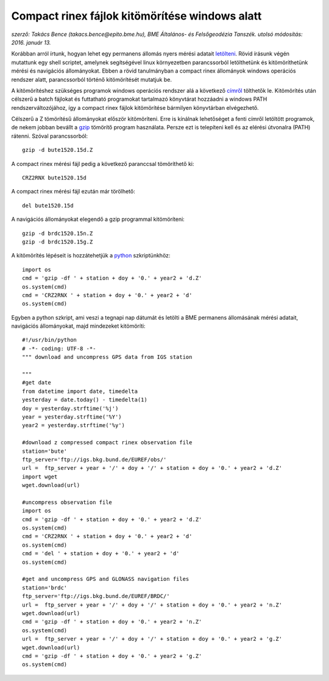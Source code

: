 Compact rinex fájlok kitömörítése windows alatt
===============================================
*szerző: Takács Bence (takacs.bence@epito.bme.hu), BME Általános- és Felsőgeodézia Tanszék. utolsó módosítás: 2016. január 13.*

Korábban arról írtunk, hogyan lehet egy permanens állomás nyers mérési adatait `letölteni <https://github.com/OSGeoLabBp/tutorials/blob/master/hungarian/gps/01_gps_adatok_letoltese.rst>`_.
Rövid írásunk végén mutattunk egy shell scriptet, amelynek segítségével linux környezetben parancssorból letölthetünk és kitömöríthetünk mérési és navigációs állományokat. Ebben a rövid tanulmányban a compact rinex állományok windows operációs rendszer alatt, parancssorból történő kitömörítését mutatjuk be.

A kitömörítéshez szükséges programok windows operációs rendszer alá a következő `címről <http://terras.gsi.go.jp/ja/crx2rnx/RNXCMP_4.0.6_Windows_bcc.zip>`_ tölthetők le. Kitömörítés után célszerű a batch fájlokat és futtatható programokat tartalmazó könyvtárat hozzáadni a windows PATH rendszerváltozójához, így a compact rinex fájlok kitömörítése bármilyen könyvtárban elvégezhető. 

Célszerű a Z tömörítésű állományokat először kitömöríteni. Erre is kínálnak lehetőséget a fenti címről letöltött programok, de nekem jobban bevállt a `gzip <http://www.gzip.org/>`_ tömörítő program használata. Persze ezt is telepíteni kell és az elérési útvonalra (PATH) rátenni. Szóval parancssorból::

  gzip -d bute1520.15d.Z

A compact rinex mérési fájl pedig a következő paranccsal tömöríthető ki::

  CRZ2RNX bute1520.15d

A compact rinex mérési fájl ezután már törölhető::

  del bute1520.15d

A navigációs állományokat elegendő a gzip programmal kitömöríteni::

  gzip -d brdc1520.15n.Z
  gzip -d brdc1520.15g.Z

A kitömörítés lépéseit is hozzátehetjük a `python <https://github.com/OSGeoLabBp/tutorials/blob/master/hungarian/gps/02_gps_adatok_letoltese_python.rst>`_ szkriptünkhöz::

  import os
  cmd = 'gzip -df ' + station + doy + '0.' + year2 + 'd.Z'
  os.system(cmd)
  cmd = 'CRZ2RNX ' + station + doy + '0.' + year2 + 'd'
  os.system(cmd)
  
Egyben a python szkript, ami veszi a tegnapi nap dátumát és letölti a BME permanens állomásának mérési adatait, navigációs állományokat, majd mindezeket kitömöríti::

  #!/usr/bin/python
  # -*- coding: UTF-8 -*-
  """ download and uncompress GPS data from IGS station
  
  """
  #get date
  from datetime import date, timedelta
  yesterday = date.today() - timedelta(1)
  doy = yesterday.strftime('%j')
  year = yesterday.strftime('%Y')
  year2 = yesterday.strftime('%y')
  
  #download z compressed compact rinex observation file
  station='bute'
  ftp_server='ftp://igs.bkg.bund.de/EUREF/obs/'
  url =  ftp_server + year + '/' + doy + '/' + station + doy + '0.' + year2 + 'd.Z'
  import wget
  wget.download(url)
  
  #uncompress observation file
  import os
  cmd = 'gzip -df ' + station + doy + '0.' + year2 + 'd.Z'
  os.system(cmd)
  cmd = 'CRZ2RNX ' + station + doy + '0.' + year2 + 'd'
  os.system(cmd)
  cmd = 'del ' + station + doy + '0.' + year2 + 'd'
  os.system(cmd)
  
  #get and uncompress GPS and GLONASS navigation files
  station='brdc'
  ftp_server='ftp://igs.bkg.bund.de/EUREF/BRDC/'
  url =  ftp_server + year + '/' + doy + '/' + station + doy + '0.' + year2 + 'n.Z'
  wget.download(url)
  cmd = 'gzip -df ' + station + doy + '0.' + year2 + 'n.Z'
  os.system(cmd)
  url =  ftp_server + year + '/' + doy + '/' + station + doy + '0.' + year2 + 'g.Z'
  wget.download(url)
  cmd = 'gzip -df ' + station + doy + '0.' + year2 + 'g.Z'
  os.system(cmd)



